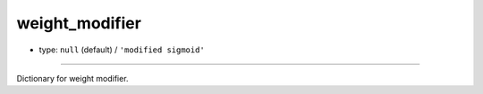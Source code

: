 ===============
weight_modifier
===============

- type: ``null`` (default) / ``'modified sigmoid'``
============

Dictionary for weight modifier.
